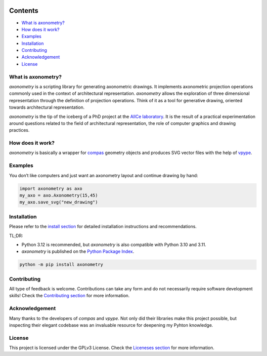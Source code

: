 .. SPDX-FileCopyrightText: 2022-2025 Julien Rippinger
..
.. SPDX-License-Identifier: CC-BY-4.0

.. start-badges

|python-versions| |pypi| |license| |reuse-status| |rtd-status| |pipeline-status|

.. |pypi| image:: https://img.shields.io/pypi/v/axonometry?label=PyPI&logo=pypi&color=blue
   :target: https://pypi.org/project/axonometry/

.. |python-versions| image:: https://img.shields.io/pypi/pyversions/axonometry.svg
   :target: https://pypi.org/project/axonometry/

.. |license| image:: https://img.shields.io/pypi/l/axonometry?color=blue
   :target: https://axonometry.readthedocs.io/en/latest/license.html

.. |reuse-status| image:: https://api.reuse.software/badge/codeberg.org/mononym/axonometry
   :target: https://api.reuse.software/info/codeberg.org/mononym/axonometry

.. |rtd-status| image:: https://img.shields.io/readthedocs/axonometry?label=Read%20the%20Docs&logo=read-the-docs
   :target: https://axonometry.readthedocs.io/en/latest/

.. |pipeline-status| image:: https://ci.codeberg.org/api/badges/14144/status.svg?branch=beta
   :target: https://ci.codeberg.org/repos/14144/branches/beta

.. end-badges

Contents
^^^^^^^^

- `What is axonometry? <#what-is-axonometry>`__
- `How does it work? <#how-does-it-work>`__
- `Examples <#examples>`__
- `Installation <#installation>`__
- `Contributing <#contributing>`__
- `Acknowledgement <#acknowledgement>`__
- `License <#license>`__

.. start-pitch

What is axonometry?
-------------------

*axonometry* is a scripting library for generating axonometric drawings. It implements axonometric projection operations commonly used in the context of architectural representation. *axonometry* allows the exploration of three dimensional representation through the definition of projection operations. Think of it as a tool for generative drawing, oriented towards architectural representation.

*axonometry* is the tip of the iceberg of a PhD project at the `AlICe laboratory <https://alicelab.be>`__. It is the result of a practical experimentation around questions related to the field of architectural representation, the role of computer graphics and drawing practices.

How does it work?
-----------------

*axonometry* is basically a wrapper for `compas <https://compas.dev>`__ geometry objects and produces SVG vector files with the help of `vpype <https://vpype.readthedocs.io>`__.

Examples
--------

You don’t like computers and just want an axonometry layout and continue drawing by hand:

.. code:: python

   import axonometry as axo
   my_axo = axo.Axonometry(15,45)
   my_axo.save_svg("new_drawing")

Installation
------------

Please refer to the `install section <https://axonometry.readthedocs.io/en/latest/install.html>`__ for detailed installation instructions and recommendations.

TL;DR:

- Python 3.12 is recommended, but *axonometry* is also compatible with Python 3.10 and 3.11.
- *axonometry* is published on the `Python Package Index <https://pypi.org/project/axonometry/>`__.

.. code:: bash

   python -m pip install axonometry

Contributing
------------

All type of feedback is welcome. Contributions can take any form and do not necessarily require software development skills! Check the `Contributing section <https://axonometry.readthedocs.io/en/latest/contributing.html>`__ for more information.

Acknowledgement
---------------

Many thanks to the developers of *compas* and *vpype*. Not only did their libraries make this project possible, but inspecting their elegant codebase was an invaluable resource for deepening my Pyhton knowledge.

License
-------

This project is licensed under the GPLv3 License. Check the `Liceneses section <https://axonometry.readthedocs.io/en/latest/license.html>`__ for more information.

.. end-pitch

